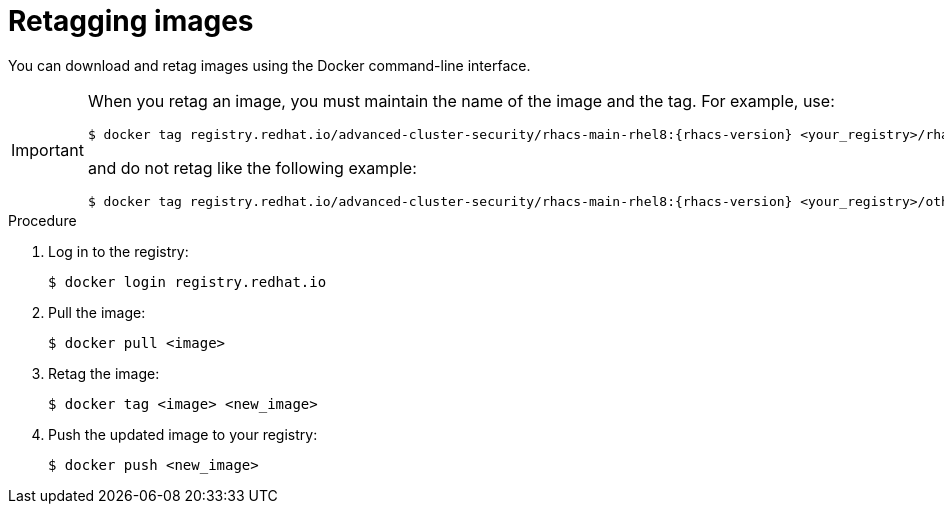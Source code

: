 // Module included in the following assemblies:
//
// * configuration/enable-offline-mode.adoc
:_mod-docs-content-type: PROCEDURE
[id="topic-name_{context}"]
= Retagging images

You can download and retag images using the Docker command-line interface.

[IMPORTANT]
====
When you retag an image, you must maintain the name of the image and the tag. For example, use:
[source,terminal,subs=attributes+]
----
$ docker tag registry.redhat.io/advanced-cluster-security/rhacs-main-rhel8:{rhacs-version} <your_registry>/rhacs-main-rhel8:{rhacs-version}
----
and do not retag like the following example:
[source,terminal,subs=attributes+]
----
$ docker tag registry.redhat.io/advanced-cluster-security/rhacs-main-rhel8:{rhacs-version} <your_registry>/other-name:latest
----
====

.Procedure
. Log in to the registry:
+
[source,terminal]
----
$ docker login registry.redhat.io
----
. Pull the image:
+
[source,terminal]
----
$ docker pull <image>
----
. Retag the image:
+
[source,terminal]
----
$ docker tag <image> <new_image>
----
. Push the updated image to your registry:
+
[source,terminal]
----
$ docker push <new_image>
----
